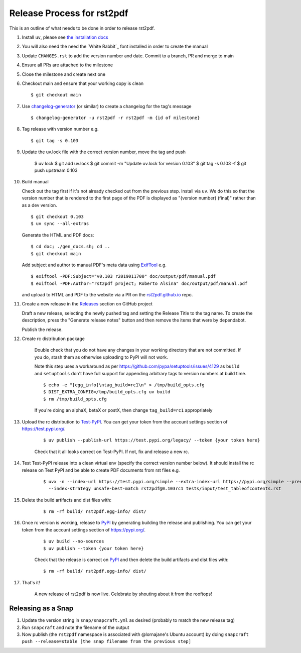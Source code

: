 ===========================
Release Process for rst2pdf
===========================

This is an outline of what needs to be done in order to release rst2pdf.

#. Install ``uv``, please see `the installation docs <https://docs.astral.sh/uv/getting-started/installation/>`_
#. You will also need the need the `White Rabbit`_ font installed in order to create the manual
#. Update ``CHANGES.rst`` to add the version number and date. Commit to a branch, PR and merge to main
#. Ensure all PRs are attached to the milestone
#. Close the milestone and create next one
#. Checkout main and ensure that your working copy is clean

   ::

      $ git checkout main

#. Use changelog-generator_ (or similar) to create a changelog for the tag's message

   ::

      $ changelog-generator -u rst2pdf -r rst2pdf -m {id of milestone}

#. Tag release with version number e.g.

   ::

      $ git tag -s 0.103

#. Update the uv.lock file with the correct version number, move the tag and push

      $ uv lock
      $ git add uv.lock
      $ git commit -m "Update uv.lock for version 0.103"
      $ git tag -s 0.103 -f
      $ git push upstream 0.103

#. Build manual

   Check out the tag first if it's not already checked out from the previous step.
   Install via ``uv``. We do this so that the version number that
   is rendered to the first page of the PDF is displayed as "{version number} (final)" rather than
   as a dev version.

   ::

     $ git checkout 0.103
     $ uv sync --all-extras

   Generate the HTML and PDF docs:

   ::

     $ cd doc; ./gen_docs.sh; cd ..
     $ git checkout main

   Add subject and author to manual PDF's meta data using ExifTool_ e.g.

   ::

     $ exiftool -PDF:Subject="v0.103 r2019011700" doc/output/pdf/manual.pdf
     $ exiftool -PDF:Author="rst2pdf project; Roberto Alsina" doc/output/pdf/manual.pdf

   and upload to HTML and PDF to the website
   via a PR on the rst2pdf.github.io_ repo.

#. Create a new release in the Releases_ section on GitHub project

   Draft a new release, selecting the newly pushed tag and setting the Release Title to the tag name. To create the
   description, press the "Generate release notes" button and then remove the items that were by dependabot.

   Publish the release.

#. Create rc distribution package

    Double check that you do not have any changes in your working directory that are not committed. If you do, stash
    them as otherwise uploading to PyPI will not work.

    Note this step uses a workaround as per https://github.com/pypa/setuptools/issues/4129 as ``build`` and
    ``setuptools`` don't have full support for appending arbitrary tags to version numbers at build time.

    ::

       $ echo -e "[egg_info]\ntag_build=rc1\n" > /tmp/build_opts.cfg
       $ DIST_EXTRA_CONFIG=/tmp/build_opts.cfg uv build
       $ rm /tmp/build_opts.cfg

    If you're doing an alphaX, betaX or postX, then change ``tag_build=rc1`` appropriately

#. Upload the rc distribution to Test-PyPI_. You can get your token from the account settings section of
   https://test.pypi.org/.

    ::

       $ uv publish --publish-url https://test.pypi.org/legacy/ --token {your token here}

    Check that it all looks correct on Test-PyPI. If not, fix and release a new rc.

#. Test Test-PyPI release into a clean virtual env (specify the correct version number below). It should install the
   rc release on Test PyPI and be able to create PDF documents from rst files e.g.

    ::

       $ uvx -n --index-url https://test.pypi.org/simple --extra-index-url https://pypi.org/simple --prerelease allow \
         --index-strategy unsafe-best-match rst2pdf@0.103rc1 tests/input/test_tableofcontents.rst

#. Delete the build artifacts and dist files with:

    ::

       $ rm -rf build/ rst2pdf.egg-info/ dist/

#. Once rc version is working, release to PyPI_ by generating building the release and publishing. You can get your
   token from the account settings section of https://pypi.org/.

    ::

       $ uv build --no-sources
       $ uv publish --token {your token here}

    Check that the release is correct on PyPI_ and then delete the build artifacts and dist files with:

    ::

       $ rm -rf build/ rst2pdf.egg-info/ dist/

#. That's it!

    A new release of rst2pdf is now live. Celebrate by shouting about it from the rooftops!


.. _changelog-generator: https://github.com/weierophinney/changelog_generator
.. _White Rabbit:: https://squaregear.net/fonts/whitrabt.html
.. _ExifTool: https://www.sno.phy.queensu.ca/~phil/exiftool/
.. _Releases: https://github.com/rst2pdf/rst2pdf/releases
.. _rst2pdf.github.io: https://github.com/rst2pdf/rst2pdf.github.io
.. _Test-PyPI: https://test.pypi.org
.. _PyPI: https://pypi.org


Releasing as a Snap
~~~~~~~~~~~~~~~~~~~

1. Update the version string in ``snap/snapcraft.yml`` as desired (probably to match the new release tag)

2. Run ``snapcraft`` and note the filename of the output

3. Now publish (the ``rst2pdf`` namespace is associated with @lornajane's Ubuntu account) by doing ``snapcraft push --release=stable [the snap filename from the previous step]``
